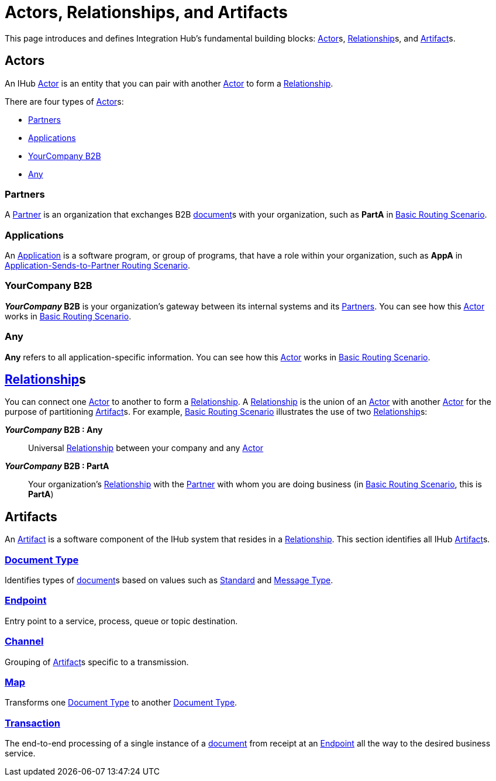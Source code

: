= Actors, Relationships, and Artifacts

This page introduces and defines Integration Hub's fundamental building blocks: 
xref:glossary#secta[Actor]s, xref:glossary#sectr[Relationship]s, and xref:glossary#secta[Artifact]s.

== Actors

An IHub xref:glossary#secta[Actor] is an entity that you can pair with another xref:glossary#secta[Actor] to form a 
xref:glossary#sectr[Relationship].

////
within which you can create xref:glossary#secta[Artifact]s, such as xref:sectd[Document Types] and xref:glossary#secte[Endpoints].
////

There are four types of xref:glossary#secta[Actor]s:

* <<Partners>>
* <<Applications>>
* <<YourCompany B2B>>
* <<Any>>


=== Partners

A xref:glossary#sectp[Partner] is an organization that exchanges B2B xref:glossary#sectd[document]s with your organization, such as *PartA* in xref:basic-routing-scenario.adoc[Basic Routing Scenario]. 

=== Applications

An xref:glossary#secta[Application] is a software program, or group of programs, that have a role within your organization, such as *AppA* in xref:application-sends-to-partner-routing-scenario.adoc[Application-Sends-to-Partner Routing Scenario].

=== YourCompany B2B

*_YourCompany_ B2B* is your organization's gateway between its internal systems and its <<Partners>>. You can see how this xref:glossary#secta[Actor] works in xref:basic-routing-scenario.adoc[Basic Routing Scenario].

=== Any

*Any* refers to all application-specific information. You can see how this xref:glossary#secta[Actor] works in xref:basic-routing-scenario.adoc[Basic Routing Scenario].

== xref:glossary#sectr[Relationship]s

You can connect one xref:secta[Actor] to another to form a xref:glossary#sectr[Relationship]. A xref:glossary#sectr[Relationship] is the union of an xref:glossary#secta[Actor] with another xref:glossary#secta[Actor] for the purpose of partitioning xref:glossary#secta[Artifact]s. For example, xref:basic-routing-scenario#relationships.adoc[Basic Routing Scenario] illustrates the use of two xref:glossary#sectr[Relationship]s: 

*_YourCompany_ B2B : Any* :: Universal xref:glossary#sectr[Relationship] between your company and any xref:glossary#secta[Actor]
*_YourCompany_ B2B : PartA* :: Your organization's xref:glossary#sectr[Relationship] with the xref:glossary#sectp[Partner] with whom you are doing business (in xref:basic-routing-scenario.adoc[Basic Routing Scenario], this is *PartA*)

== Artifacts

An xref:glossary#secta[Artifact] is a software component of the IHub system that resides in a xref:glossary#sectr[Relationship]. This section identifies all IHub xref:glossary#secta[Artifact]s.

=== xref:glossary#sectd[Document Type]

Identifies types of xref:glossary#sectd[document]s based on values such as xref:glossary#sects[Standard] and xref:glossary#sectm[Message Type].

=== xref:glossary#secte[Endpoint]

Entry point to a service, process, queue or topic destination. 

=== xref:glossary#sectc[Channel]

Grouping of xref:glossary#secta[Artifact]s 
specific to a transmission. 

=== xref:glossary#sectm[Map] 

Transforms one xref:glossary#sectd[Document Type] to another xref:glossary#sectd[Document Type].

=== xref:glossary#sect[Transaction]

The end-to-end processing of a single instance of a xref:glossary#sectd[document] from receipt at an xref:glossary#secte[Endpoint] all the way to the desired business service.  




